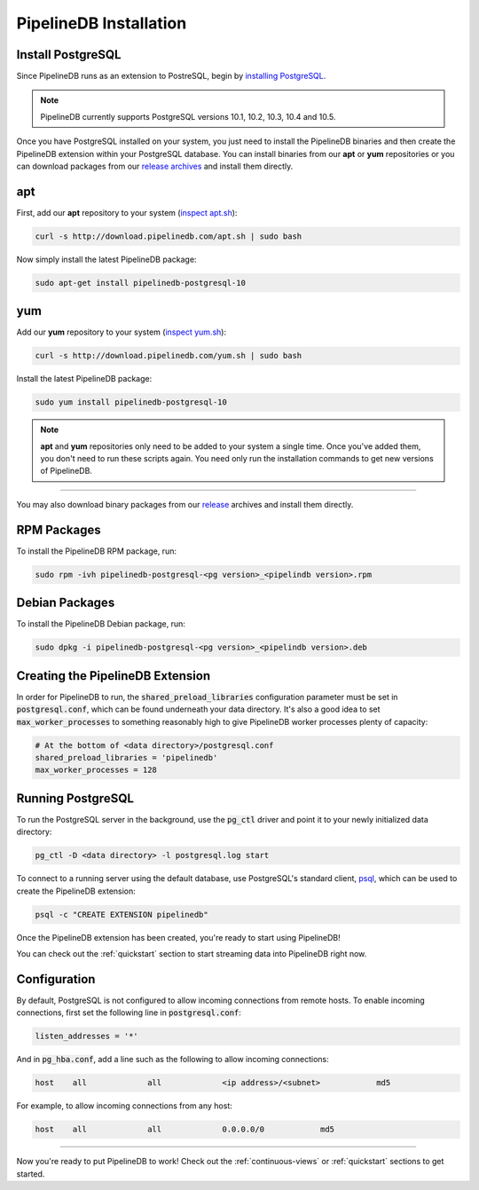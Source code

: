 .. _installation:

PipelineDB Installation
===========================

Install PostgreSQL
---------------------------

Since PipelineDB runs as an extension to PostreSQL, begin by `installing PostgreSQL`_.

.. note:: PipelineDB currently supports PostgreSQL versions 10.1, 10.2, 10.3, 10.4 and 10.5.

.. _`installing PostgreSQL`: https://www.postgresql.org/download/

Once you have PostgreSQL installed on your system, you just need to install the PipelineDB binaries and then create the PipelineDB extension within your PostgreSQL database. You can install binaries from our **apt** or **yum** repositories or you can download packages from our `release archives`_ and install them directly.

.. _`release archives`: https://github.com/pipelinedb/pipelinedb/releases

apt
------------

First, add our **apt** repository to your system (`inspect apt.sh`_):

.. _`inspect apt.sh`: http://download.pipelinedb.com/apt.sh

.. code-block:: sh

	curl -s http://download.pipelinedb.com/apt.sh | sudo bash

Now simply install the latest PipelineDB package:

.. code-block:: sh

	sudo apt-get install pipelinedb-postgresql-10

yum
---------------

Add our **yum** repository to your system (`inspect yum.sh`_):

.. _`inspect yum.sh`: http://download.pipelinedb.com/yum.sh

.. code-block:: sh

	curl -s http://download.pipelinedb.com/yum.sh | sudo bash

Install the latest PipelineDB package:

.. code-block:: sh

 sudo yum install pipelinedb-postgresql-10

.. note:: **apt** and **yum** repositories only need to be added to your system a single time. Once you've added them, you don't need to run these scripts again. You need only run the installation commands to get new versions of PipelineDB.

-------------------------

You may also download binary packages from our `release <https://github.com/pipelinedb/pipelinedb/releases>`_ archives and install them directly.

RPM Packages
--------------------

To install the PipelineDB RPM package, run:

.. code-block:: sh

	sudo rpm -ivh pipelinedb-postgresql-<pg version>_<pipelindb version>.rpm

Debian Packages
---------------------

To install the PipelineDB Debian package, run:

.. code-block:: sh

	sudo dpkg -i pipelinedb-postgresql-<pg version>_<pipelindb version>.deb

Creating the PipelineDB Extension
------------------------------------------

In order for PipelineDB to run, the :code:`shared_preload_libraries` configuration parameter must be set in :code:`postgresql.conf`, which can be found underneath your data directory. It's also a good idea to set :code:`max_worker_processes` to something reasonably high to give PipelineDB worker processes plenty of capacity:

.. code-block:: sh

	# At the bottom of <data directory>/postgresql.conf
	shared_preload_libraries = 'pipelinedb'
	max_worker_processes = 128
	
Running PostgreSQL
---------------------

To run the PostgreSQL server in the background, use the :code:`pg_ctl` driver and point it to your newly initialized data directory:

.. code-block:: sh

	pg_ctl -D <data directory> -l postgresql.log start

To connect to a running server using the default database, use PostgreSQL's standard client, `psql`_, which can be used to create the PipelineDB extension:

.. code-block:: sh

	psql -c "CREATE EXTENSION pipelinedb"

Once the PipelineDB extension has been created, you're ready to start using PipelineDB!

.. _`psql`:  https://www.postgresql.org/docs/current/static/app-psql.html

You can check out the :ref:`quickstart` section to start streaming data into PipelineDB right now.

Configuration
---------------------

By default, PostgreSQL is not configured to allow incoming connections from remote hosts. To enable incoming connections, first set the following line in :code:`postgresql.conf`:

.. code-block:: sh

    listen_addresses = '*'

And in :code:`pg_hba.conf`, add a line such as the following to allow incoming connections:

.. code-block:: sh

    host    all             all             <ip address>/<subnet>            md5


For example, to allow incoming connections from any host:

.. code-block:: sh

    host    all             all             0.0.0.0/0            md5

-------------

Now you're ready to put PipelineDB to work! Check out the :ref:`continuous-views` or :ref:`quickstart` sections to get started.
